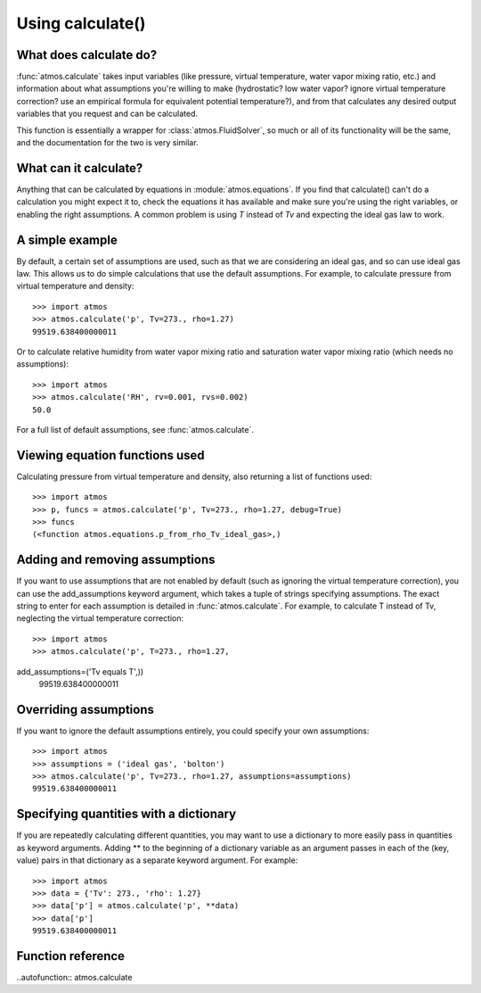 Using calculate()
=================

What does calculate do?
-----------------------

:func:`atmos.calculate` takes input variables (like
pressure, virtual temperature, water vapor mixing ratio, etc.) and information
about what assumptions you're willing to make (hydrostatic? low water vapor?
ignore virtual temperature correction? use an empirical formula for
equivalent potential temperature?), and from that calculates any desired
output variables that you request and can be calculated.

This function is essentially a wrapper for :class:`atmos.FluidSolver`, so
much or all of its functionality will be the same, and the documentation for
the two is very similar.

What can it calculate?
----------------------

Anything that can be calculated by equations in :module:`atmos.equations`.
If you find that calculate() can't do a calculation you might expect it
to, check the equations it has available and make sure you're using the right
variables, or enabling the right assumptions. A common problem is using *T*
instead of *Tv* and expecting the ideal gas law to work.

A simple example
----------------

By default, a certain set of assumptions are used, such as that we are
considering an ideal gas, and so can use ideal gas law. This allows us to do
simple calculations that use the default assumptions. For example, to
calculate pressure from virtual temperature and density::

    >>> import atmos
    >>> atmos.calculate('p', Tv=273., rho=1.27)
    99519.638400000011

Or to calculate relative humidity from water vapor mixing ratio and
saturation water vapor mixing ratio (which needs no assumptions)::

    >>> import atmos
    >>> atmos.calculate('RH', rv=0.001, rvs=0.002)
    50.0

For a full list of default assumptions, see :func:`atmos.calculate`.

Viewing equation functions used
-------------------------------

Calculating pressure from virtual temperature and density, also returning a
list of functions used::

    >>> import atmos
    >>> p, funcs = atmos.calculate('p', Tv=273., rho=1.27, debug=True)
    >>> funcs
    (<function atmos.equations.p_from_rho_Tv_ideal_gas>,)

Adding and removing assumptions
-------------------------------

If you want to use assumptions that are not enabled by default (such as
ignoring the virtual temperature correction), you can use the add_assumptions
keyword argument, which takes a tuple of strings specifying assumptions.
The exact string to enter for each assumption is detailed in
:func:`atmos.calculate`. For example, to calculate T instead of Tv, neglecting
the virtual temperature correction::

    >>> import atmos
    >>> atmos.calculate('p', T=273., rho=1.27, 
add_assumptions=('Tv equals T',))
    99519.638400000011

Overriding assumptions
----------------------

If you want to ignore the default assumptions entirely, you could specify
your own assumptions::

    >>> import atmos
    >>> assumptions = ('ideal gas', 'bolton')
    >>> atmos.calculate('p', Tv=273., rho=1.27, assumptions=assumptions)
    99519.638400000011

Specifying quantities with a dictionary
---------------------------------------

If you are repeatedly calculating different quantities, you may want to use
a dictionary to more easily pass in quantities as keyword arguments. Adding
\*\* to the beginning of a dictionary variable as an argument passes in
each of the (key, value) pairs in that dictionary as a separate keyword
argument. For example::

    >>> import atmos
    >>> data = {'Tv': 273., 'rho': 1.27}
    >>> data['p'] = atmos.calculate('p', **data)
    >>> data['p']
    99519.638400000011

Function reference
------------------

..autofunction:: atmos.calculate
